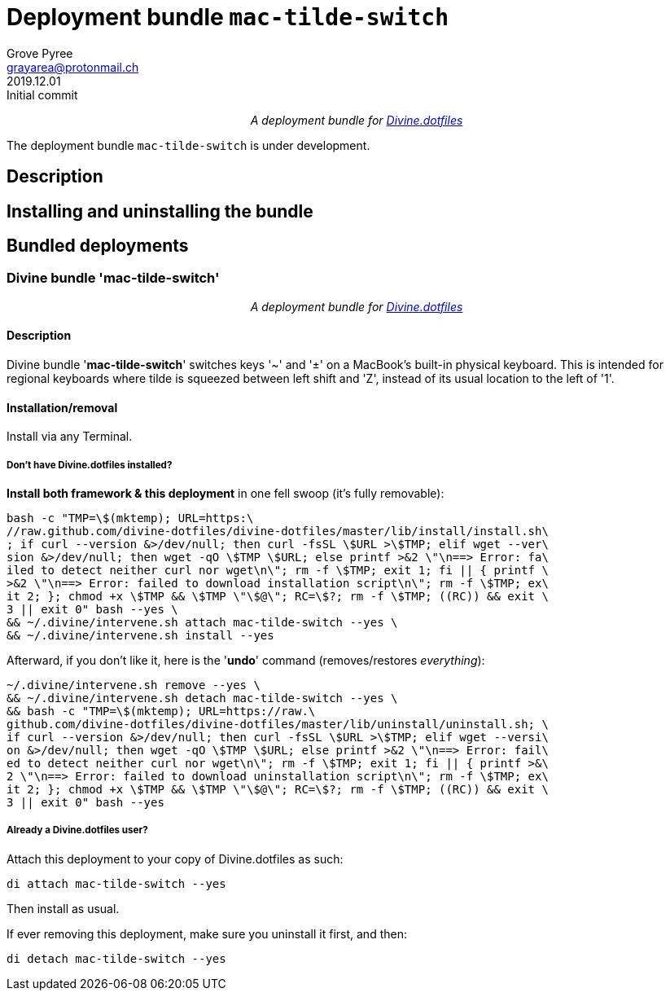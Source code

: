 = Deployment bundle `mac-tilde-switch`
:author: Grove Pyree
:email: grayarea@protonmail.ch
:revdate: 2019.12.01
:revremark: Initial commit
:doctype: article
// Visual
:toc: macro
// Subs:
:hs: #
:dhs: ##
:us: _
:dus: __
:as: *
:das: **
:lsb: [
:rsb: ]
:url_dd: https://github.com/divine-dotfiles/divine-dotfiles

++++
<p align="center">
<em>A deployment bundle for <a href="https://github.com/divine-dotfiles/divine-dotfiles">Divine.dotfiles</a></em>
</p>
++++

The deployment bundle `mac-tilde-switch` is under development.

// TODO

[[bundle-main]]
== Description

// TODO

[[inun-main]]
== Installing and uninstalling the bundle

// TODO

[[dpls-main]]
== Bundled deployments

:leveloffset: 2

# Divine bundle '*mac-tilde-switch*'
:author: Grove Pyree
:email: grayarea@protonmail.ch
:revdate: 2019.12.01
:revremark: Initial commit
:doctype: article
// Visual
:toc:
// Subs:
:hs: #
:dhs: ##
:us: _
:dus: __
:as: *
:das: **

++++
<p align="center">
<em>A deployment bundle for <a href="https://github.com/divine-dotfiles/divine-dotfiles">Divine.dotfiles</a></em>
</p>
++++

## Description

Divine bundle '*mac-tilde-switch*' switches keys '~' and '±' on a MacBook's built-in physical keyboard.
This is intended for regional keyboards where tilde is squeezed between left shift and 'Z', instead of its usual location to the left of '1'.

## Installation/removal

Install via any Terminal.

### Don't have Divine.dotfiles installed?

*Install both framework & this deployment* in one fell swoop (it's fully removable):

[source,bash]
----
bash -c "TMP=\$(mktemp); URL=https:\
//raw.github.com/divine-dotfiles/divine-dotfiles/master/lib/install/install.sh\
; if curl --version &>/dev/null; then curl -fsSL \$URL >\$TMP; elif wget --ver\
sion &>/dev/null; then wget -qO \$TMP \$URL; else printf >&2 \"\n==> Error: fa\
iled to detect neither curl nor wget\n\"; rm -f \$TMP; exit 1; fi || { printf \
>&2 \"\n==> Error: failed to download installation script\n\"; rm -f \$TMP; ex\
it 2; }; chmod +x \$TMP && \$TMP \"\$@\"; RC=\$?; rm -f \$TMP; ((RC)) && exit \
3 || exit 0" bash --yes \
&& ~/.divine/intervene.sh attach mac-tilde-switch --yes \
&& ~/.divine/intervene.sh install --yes
----

Afterward, if you don't like it, here is the '**undo**' command (removes/restores _everything_):

[source,bash]
----
~/.divine/intervene.sh remove --yes \
&& ~/.divine/intervene.sh detach mac-tilde-switch --yes \
&& bash -c "TMP=\$(mktemp); URL=https://raw.\
github.com/divine-dotfiles/divine-dotfiles/master/lib/uninstall/uninstall.sh; \
if curl --version &>/dev/null; then curl -fsSL \$URL >\$TMP; elif wget --versi\
on &>/dev/null; then wget -qO \$TMP \$URL; else printf >&2 \"\n==> Error: fail\
ed to detect neither curl nor wget\n\"; rm -f \$TMP; exit 1; fi || { printf >&\
2 \"\n==> Error: failed to download uninstallation script\n\"; rm -f \$TMP; ex\
it 2; }; chmod +x \$TMP && \$TMP \"\$@\"; RC=\$?; rm -f \$TMP; ((RC)) && exit \
3 || exit 0" bash --yes
----

### Already a Divine.dotfiles user?

Attach this deployment to your copy of Divine.dotfiles as such:

[source,bash]
----
di attach mac-tilde-switch --yes
----

Then install as usual.

If ever removing this deployment, make sure you uninstall it first, and then:

[source,bash]
----
di detach mac-tilde-switch --yes
----

:leveloffset!: